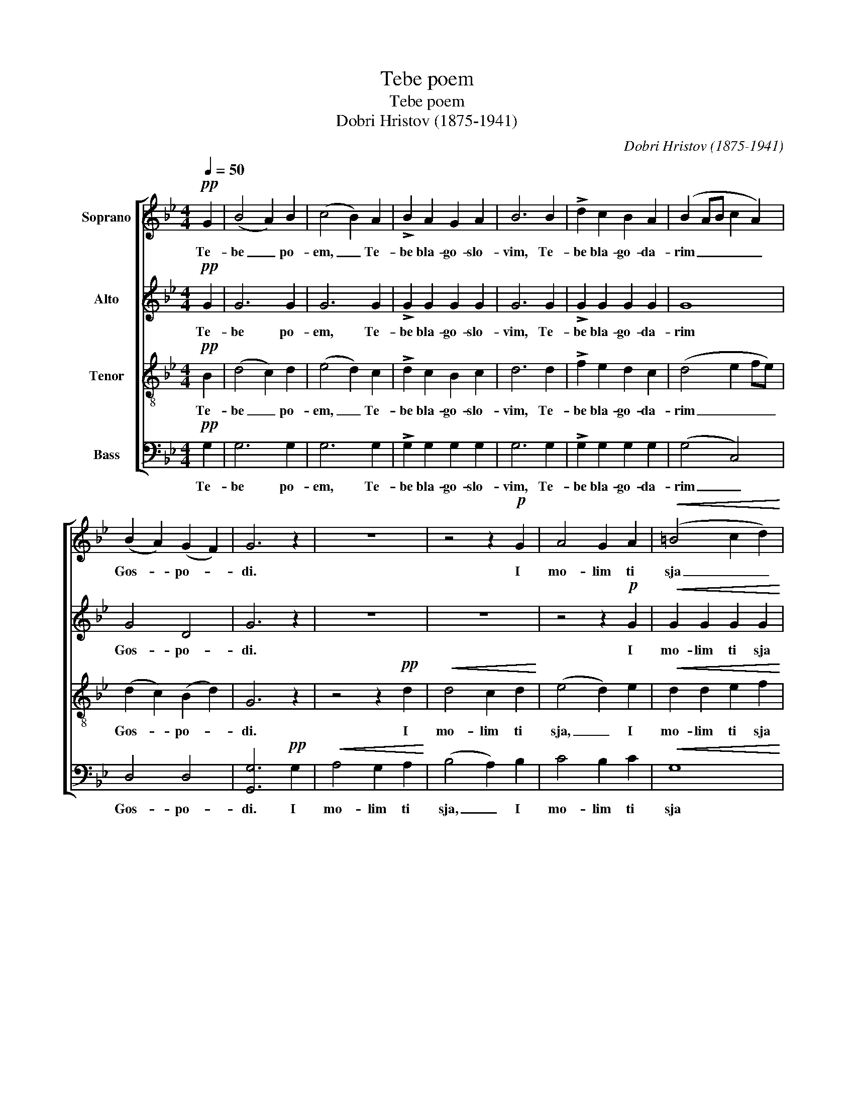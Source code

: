 X:1
T:Tebe poem
T:Tebe poem
T:Dobri Hristov (1875-1941)
C:Dobri Hristov (1875-1941)
%%score [ 1 2 3 4 ]
L:1/8
Q:1/4=50
M:4/4
K:Bb
V:1 treble nm="Soprano"
V:2 treble nm="Alto"
V:3 treble-8 nm="Tenor"
V:4 bass nm="Bass"
V:1
!pp! G2 | (B4 A2) B2 | (c4 B2) A2 | !>!B2 A2 G2 A2 | B6 B2 | !>!d2 c2 B2 A2 | (B2 AB c2 A2) | %7
w: Te-|be _ po-|em, _ Te-|be bla- go- slo-|vim, Te-|be bla- go- da-|rim _ _ _ _|
 (B2 A2) (G2 F2) | G6 z2 | z8 | z4 z2!p! G2 | A4 G2 A2 |!<(! (=B4 c2 d2)!<)! | %13
w: Gos- * po- *|di.||I|mo- lim ti|sja _ _|
!mf! (e2 d2)!>(! (c2 =B2)!>)! | c6 c2 |!<(! c4 d2 e2!<)! | (d4!>(! c4)!>)! |!p! (B2 A2 B2 c2 | %18
w: Bo- * zje _|nasj, I|mo- lim ti|sja _|Bo- * * *|
 !>!d4 c4 | B2 A2{/c} B2) A2 | G8 ||!pp! G6 G2 | G8 |] %23
w: |* * * zje|nasj,|Bo- zje|nasj.|
V:2
!pp! G2 | G6 G2 | G6 G2 | !>!G2 G2 G2 G2 | G6 G2 | !>!G2 G2 G2 G2 | G8 | G4 D4 | G6 z2 | z8 | z8 | %11
w: Te-|be po-|em, Te-|be bla- go- slo-|vim, Te-|be bla- go- da-|rim|Gos- po-|di.|||
 z4 z2!p! G2 |!<(! G2 G2 G2 G2!<)! |!mf! G4!>(! G4!>)! | G6 G2 |!<(! A4 B2 c2!<)! | %16
w: I|mo- lim ti sja|Bo- zje|nasj, I|mo- lim ti|
 (B4!>(! A2 G2)!>)! |!p! G8- | G8- | G6 G2 |!<(! (G2 D2)!<)!!>(! E4!>)! ||!pp! (D2 C2 D2) C2 | %22
w: sja _ _|Bo-||* zje|nasj, _ _|Bo- * * zje|
 B,8 |] %23
w: nasj.|
V:3
!pp! B2 | (d4 c2) d2 | (e4 d2) c2 | !>!d2 c2 B2 c2 | d6 d2 | !>!f2 e2 d2 c2 | (d4 e2 fe) | %7
w: Te-|be _ po-|em, _ Te-|be bla- go- slo-|vim, Te-|be bla- go- da-|rim _ _ _|
 (d2 c2) (B2 d2) | G6 z2 | z4 z2!pp! d2 |!<(! d4 c2 d2!<)! | (e4 d2) e2 |!<(! d2 d2 e2 f2!<)! | %13
w: Gos- * po- *|di.|I|mo- lim ti|sja, _ I|mo- lim ti sja|
!mf! (g2 f2)!>(! (e2 d2)!>)! | e6 e2 |!<(! e4 d2 c2!<)! | (d4!>(! e4)!>)! |!p! (d2 c2 d2 e2 | %18
w: Bo- * zje _|nasj, I|mo- lim ti|sja _|Bo- * * *|
 !>!f4 e4 | d2 c2{/e} d2) c2 |!<(! (B4!<)!!>(! c4)!>)! ||!pp! (B2 A2 B2) A2 | G8 |] %23
w: |* * * zje|nasj, _|Bo- * * zje|nasj.|
V:4
!pp! G,2 | G,6 G,2 | G,6 G,2 | !>!G,2 G,2 G,2 G,2 | G,6 G,2 | !>!G,2 G,2 G,2 G,2 | (G,4 C,4) | %7
w: Te-|be po-|em, Te-|be bla- go- slo-|vim, Te-|be bla- go- da-|rim _|
 D,4 D,4 | [G,,G,]6!pp! G,2 |!<(! A,4 G,2 A,2!<)! | (B,4 A,2) B,2 | C4 B,2 C2 |!<(! G,8!<)! | %13
w: Gos- po-|di. I|mo- lim ti|sja, _ I|mo- lim ti|sja|
!mf! G,4!>(! G,4!>)! | (C2 B,2 A,2) G,2 |!<(! F,4 F,2 F,2!<)! | (B,4!>(! C4)!>)! |!p! G,8- | G,8- | %19
w: Bo- zje|nasj, _ _ I|mo- lim ti|sja _|Bo-||
 G,6 G,2 | [G,,G,]8 ||!pp! [G,,G,]6 [G,,G,]2 | [G,,G,]8 |] %23
w: * zje|nasj,|Bo- zje|nasj.|

